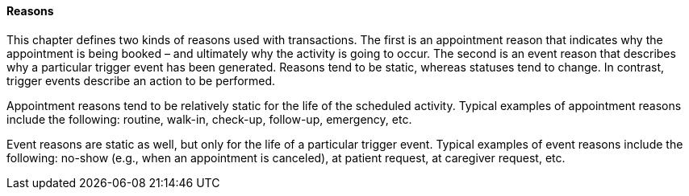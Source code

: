==== Reasons
[v291_section="10.2.3.3"]

This chapter defines two kinds of reasons used with transactions. The first is an appointment reason that indicates why the appointment is being booked – and ultimately why the activity is going to occur. The second is an event reason that describes why a particular trigger event has been generated. Reasons tend to be static, whereas statuses tend to change. In contrast, trigger events describe an action to be performed.

Appointment reasons tend to be relatively static for the life of the scheduled activity. Typical examples of appointment reasons include the following: routine, walk-in, check-up, follow-up, emergency, etc.

Event reasons are static as well, but only for the life of a particular trigger event. Typical examples of event reasons include the following: no-show (e.g., when an appointment is canceled), at patient request, at caregiver request, etc.

